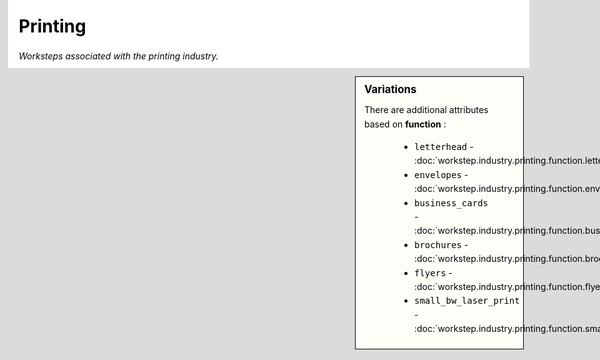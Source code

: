 Printing
========

*Worksteps associated with the printing industry.*

.. sidebar:: Variations
   
   There are additional attributes based on **function** :
   
     * ``letterhead`` - :doc:`workstep.industry.printing.function.letterhead`
     * ``envelopes`` - :doc:`workstep.industry.printing.function.envelopes`
     * ``business_cards`` - :doc:`workstep.industry.printing.function.business_cards`
     * ``brochures`` - :doc:`workstep.industry.printing.function.brochures`
     * ``flyers`` - :doc:`workstep.industry.printing.function.flyers`
     * ``small_bw_laser_print`` - :doc:`workstep.industry.printing.function.small_bw_laser_print`
   

